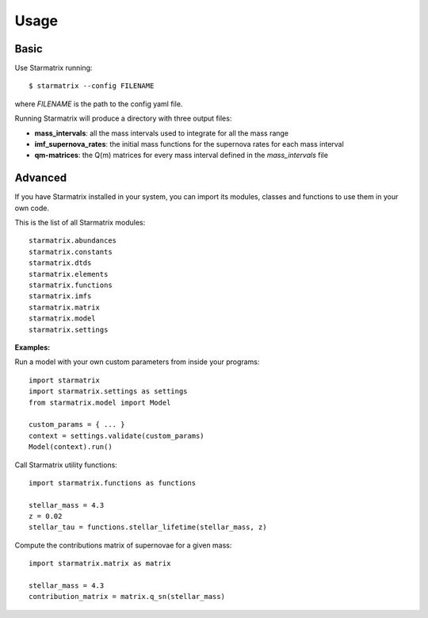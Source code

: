 Usage
=====


Basic
-----

Use Starmatrix running::

    $ starmatrix --config FILENAME

where *FILENAME* is the path to the config yaml file.

Running Starmatrix will produce a directory with three output files:

* **mass_intervals**: all the mass intervals used to integrate for all the mass range
* **imf_supernova_rates**: the initial mass functions for the supernova rates for each mass interval
* **qm-matrices**: the Q(m) matrices for every mass interval defined in the *mass_intervals* file


Advanced
--------

If you have Starmatrix installed in your system, you can import its modules, classes and functions to use them in your own code.

This is the list of all Starmatrix modules::

    starmatrix.abundances
    starmatrix.constants
    starmatrix.dtds
    starmatrix.elements
    starmatrix.functions
    starmatrix.imfs
    starmatrix.matrix
    starmatrix.model
    starmatrix.settings

**Examples:**

Run a model with your own custom parameters from inside your programs::

    import starmatrix
    import starmatrix.settings as settings
    from starmatrix.model import Model

    custom_params = { ... }
    context = settings.validate(custom_params)
    Model(context).run()

Call Starmatrix utility functions::

    import starmatrix.functions as functions

    stellar_mass = 4.3
    z = 0.02
    stellar_tau = functions.stellar_lifetime(stellar_mass, z)

Compute the contributions matrix of supernovae for a given mass::

    import starmatrix.matrix as matrix

    stellar_mass = 4.3
    contribution_matrix = matrix.q_sn(stellar_mass)
